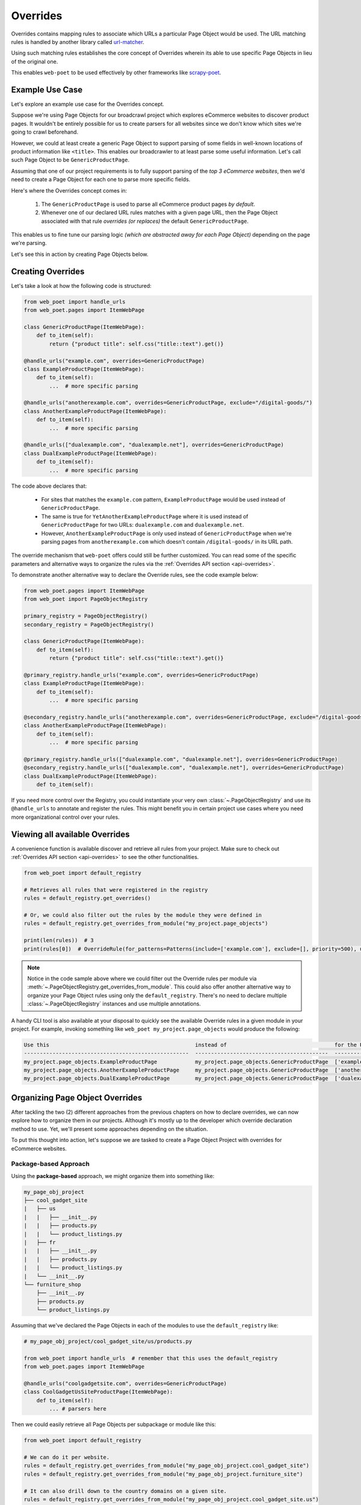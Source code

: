 .. _`intro-overrides`:

Overrides
=========

Overrides contains mapping rules to associate which URLs a particular
Page Object would be used. The URL matching rules is handled by another library
called `url-matcher <https://url-matcher.readthedocs.io>`_.

Using such matching rules establishes the core concept of Overrides wherein
its able to use specific Page Objects in lieu of the original one.

This enables ``web-poet`` to be used effectively by other frameworks like 
`scrapy-poet <https://scrapy-poet.readthedocs.io>`_.

Example Use Case
----------------

Let's explore an example use case for the Overrides concept.

Suppose we're using Page Objects for our broadcrawl project which explores
eCommerce websites to discover product pages. It wouldn't be entirely possible
for us to create parsers for all websites since we don't know which sites we're
going to crawl beforehand.

However, we could at least create a generic Page Object to support parsing of
some fields in well-known locations of product information like ``<title>``.
This enables our broadcrawler to at least parse some useful information. Let's
call such Page Object to be ``GenericProductPage``.

Assuming that one of our project requirements is to fully support parsing of the
`top 3 eCommerce websites`, then we'd need to create a Page Object for each one
to parse more specific fields.

Here's where the Overrides concept comes in:

    1. The ``GenericProductPage`` is used to parse all eCommerce product pages
       `by default`.
    2. Whenever one of our declared URL rules matches with a given page URL,
       then the Page Object associated with that rule `overrides (or replaces)`
       the default ``GenericProductPage``.

This enables us to fine tune our parsing logic `(which are abstracted away for
each Page Object)` depending on the page we're parsing.

Let's see this in action by creating Page Objects below.


Creating Overrides
------------------

Let's take a look at how the following code is structured:

.. code-block:: python

    from web_poet import handle_urls
    from web_poet.pages import ItemWebPage

    class GenericProductPage(ItemWebPage):
        def to_item(self):
            return {"product title": self.css("title::text").get()}

    @handle_urls("example.com", overrides=GenericProductPage)
    class ExampleProductPage(ItemWebPage):
        def to_item(self):
            ...  # more specific parsing

    @handle_urls("anotherexample.com", overrides=GenericProductPage, exclude="/digital-goods/")
    class AnotherExampleProductPage(ItemWebPage):
        def to_item(self):
            ...  # more specific parsing

    @handle_urls(["dualexample.com", "dualexample.net"], overrides=GenericProductPage)
    class DualExampleProductPage(ItemWebPage):
        def to_item(self):
            ...  # more specific parsing

The code above declares that:

    - For sites that matches the ``example.com`` pattern, ``ExampleProductPage``
      would be used instead of ``GenericProductPage``.
    - The same is true for ``YetAnotherExampleProductPage`` where it is used
      instead of ``GenericProductPage`` for two URLs: ``dualexample.com`` and
      ``dualexample.net``.
    - However, ``AnotherExampleProductPage`` is only used instead of ``GenericProductPage``
      when we're parsing pages from ``anotherexample.com`` which doesn't contain
      ``/digital-goods/`` in its URL path.

The override mechanism that ``web-poet`` offers could still be further
customized. You can read some of the specific parameters and alternative ways
to organize the rules via the :ref:`Overrides API section <api-overrides>`.

To demonstrate another alternative way to declare the Override rules, see the
code example below:

.. code-block:: python

    from web_poet.pages import ItemWebPage
    from web_poet import PageObjectRegistry

    primary_registry = PageObjectRegistry()
    secondary_registry = PageObjectRegistry()

    class GenericProductPage(ItemWebPage):
        def to_item(self):
            return {"product title": self.css("title::text").get()}

    @primary_registry.handle_urls("example.com", overrides=GenericProductPage)
    class ExampleProductPage(ItemWebPage):
        def to_item(self):
            ...  # more specific parsing

    @secondary_registry.handle_urls("anotherexample.com", overrides=GenericProductPage, exclude="/digital-goods/")
    class AnotherExampleProductPage(ItemWebPage):
        def to_item(self):
            ...  # more specific parsing

    @primary_registry.handle_urls(["dualexample.com", "dualexample.net"], overrides=GenericProductPage)
    @secondary_registry.handle_urls(["dualexample.com", "dualexample.net"], overrides=GenericProductPage)
    class DualExampleProductPage(ItemWebPage):
        def to_item(self):

If you need more control over the Registry, you could instantiate your very
own :class:`~.PageObjectRegistry` and use its ``@handle_urls`` to annotate and
register the rules. This might benefit you in certain project use cases where you
need more organizational control over your rules.

Viewing all available Overrides
-------------------------------

A convenience function is available discover and retrieve all rules from your
project. Make sure to check out :ref:`Overrides API section <api-overrides>`
to see the other functionalities.

.. code-block:: python

    from web_poet import default_registry

    # Retrieves all rules that were registered in the registry
    rules = default_registry.get_overrides()

    # Or, we could also filter out the rules by the module they were defined in
    rules = default_registry.get_overrides_from_module("my_project.page_objects")

    print(len(rules))  # 3
    print(rules[0])  # OverrideRule(for_patterns=Patterns(include=['example.com'], exclude=[], priority=500), use=<class 'my_project.page_objects.ExampleProductPage'>, instead_of=<class 'my_project.page_objects.GenericProductPage'>, meta={})

.. note::

    Notice in the code sample above where we could filter out the Override rules
    per module via :meth:`~.PageObjectRegistry.get_overrides_from_module`. This
    could also offer another alternative way to organize your Page Object rules
    using only the ``default_registry``. There's no need to declare multiple
    :class:`~.PageObjectRegistry` instances and use multiple annotations.

A handy CLI tool is also available at your disposal to quickly see the available
Override rules in a given module in your project. For example, invoking something
like ``web_poet my_project.page_objects`` would produce the following:

.. code-block::

    Use this                                              instead of                                  for the URL patterns                    except for the patterns      with priority  meta
    ----------------------------------------------------  ------------------------------------------  --------------------------------------  -------------------------  ---------------  ------
    my_project.page_objects.ExampleProductPage            my_project.page_objects.GenericProductPage  ['example.com']                         []                                     500  {}
    my_project.page_objects.AnotherExampleProductPage     my_project.page_objects.GenericProductPage  ['anotherexample.com']                  ['/digital-goods/']                    500  {}
    my_project.page_objects.DualExampleProductPage        my_project.page_objects.GenericProductPage  ['dualexample.com', 'dualexample.net']  []                                     500  {}

Organizing Page Object Overrides
--------------------------------

After tackling the two (2) different approaches from the previous chapters on how
to declare overrides, we can now explore how to organize them in our projects.
Although it's mostly up to the developer which override declaration method to
use. Yet, we'll present some approaches depending on the situation.

To put this thought into action, let's suppose we are tasked to create a Page
Object Project with overrides for eCommerce websites.

Package-based Approach
~~~~~~~~~~~~~~~~~~~~~~

Using the **package-based** approach, we might organize them into something like:

.. code-block::

    my_page_obj_project
    ├── cool_gadget_site
    |   ├── us
    |   |   ├── __init__.py
    |   |   ├── products.py
    |   |   └── product_listings.py
    |   ├── fr
    |   |   ├── __init__.py
    |   |   ├── products.py
    |   |   └── product_listings.py
    |   └── __init__.py
    └── furniture_shop
        ├── __init__.py
        ├── products.py
        └── product_listings.py

Assuming that we've declared the Page Objects in each of the modules to use the
``default_registry`` like:

.. code-block:: python

    # my_page_obj_project/cool_gadget_site/us/products.py

    from web_poet import handle_urls  # remember that this uses the default_registry
    from web_poet.pages import ItemWebPage

    @handle_urls("coolgadgetsite.com", overrides=GenericProductPage)
    class CoolGadgetUsSiteProductPage(ItemWebPage):
        def to_item(self):
            ... # parsers here

Then we could easily retrieve all Page Objects per subpackage or module like this:

.. code-block:: python

    from web_poet import default_registry

    # We can do it per website.
    rules = default_registry.get_overrides_from_module("my_page_obj_project.cool_gadget_site")
    rules = default_registry.get_overrides_from_module("my_page_obj_project.furniture_site")

    # It can also drill down to the country domains on a given site.
    rules = default_registry.get_overrides_from_module("my_page_obj_project.cool_gadget_site.us")
    rules = default_registry.get_overrides_from_module("my_page_obj_project.cool_gadget_site.fr")

    # or even drill down further to the specific module.
    rules = default_registry.get_overrides_from_module("my_page_obj_project.cool_gadget_site.us.products")
    rules = default_registry.get_overrides_from_module("my_page_obj_project.cool_gadget_site.us.product_listings")

    # Or simply all of Override rules ever declared.
    rules = default_registry.get_overrides()

Multiple Registry Approach
~~~~~~~~~~~~~~~~~~~~~~~~~~

The **package-based** approach heavily relies on how the developer organizes the
files into intuitive hierarchies depending on the nature of the project. There
might be cases that for some reason, a developer would want to use a **flat 
hierarchy** like this:

.. code-block::

    my_page_obj_project
    ├── __init__.py
    ├── cool_gadget_site_us_products.py
    ├── cool_gadget_site_us_product_listings.py
    ├── cool_gadget_site_fr_products.py
    ├── cool_gadget_site_fr_product_listings.py
    ├── furniture_shop_products.py
    └── furniture_shop_product_listings.py

As such, calling ``default_registry.get_overrides_from_module()`` would not work
on projects with a **flat hierarchy**. Thus, we can organize them using our own
instances of the :class:`~.PageObjectRegistry` instead:

.. code-block:: python

    # my_page_obj_project/__init__.py

    from web_poet import PageObjectRegistry

    cool_gadget_registry = PageObjectRegistry()
    cool_gadget_us_registry = PageObjectRegistry()
    cool_gadget_fr_registry = PageObjectRegistry()
    furniture_shop_registry = PageObjectRegistry()

After declaring the :class:`~.PageObjectRegistry` instances, they can be imported
in each of the Page Object packages like so:

.. code-block:: python

    # my_page_obj_project/cool_gadget_site_us_products.py

    from . import cool_gadget_registry, cool_gadget_us_registry
    from web_poet.pages import ItemWebPage

    @cool_gadget_registry.handle_urls("coolgadgetsite.com", overrides=GenericProductPage)
    @cool_gadget_us_registry.handle_urls("coolgadgetsite.com", overrides=GenericProductPage)
    class CoolGadgetSiteProductPage(ItemWebPage):
        def to_item(self):
            ... # parsers here

Retrieving the rules would simply be:

.. code-block:: python

    from my_page_obj_project import (
        cool_gadget_registry,
        cool_gadget_us_registry,
        cool_gadget_fr_registry,
        furniture_shop_registry,
    )

    rules = cool_gadget_registry.get_overrides()
    rules = cool_gadget_us_registry.get_overrides()
    rules = cool_gadget_fr_registry.get_overrides()
    rules = furniture_shop_registry.get_overrides()

Developers can create as much :class:`~.PageObjectRegistry` instances as they want
in order to satisfy their organization and classification needs.

Mixed Approach
~~~~~~~~~~~~~~

Developers are free to choose whichever approach would best fit their particular
use case. They can even mix both approach together to handle some particular
cases.

For instance, going back to our **package-based** approach organized as:

.. code-block::

    my_page_obj_project
    ├── cool_gadget_site
    |   ├── us
    |   |   ├── __init__.py
    |   |   ├── products.py
    |   |   └── product_listings.py
    |   ├── fr
    |   |   ├── __init__.py
    |   |   ├── products.py
    |   |   └── product_listings.py
    |   └── __init__.py
    └── furniture_shop
        ├── __init__.py
        ├── products.py
        └── product_listings.py

Suppose we'd want to get all the rules for all of the listings, then one way to
retrieve such rules would be:

.. code-block:: python

    from web_poet import default_registry

    product_listing_rules = [
        default_registry.get_overrides_from_module("my_page_obj_project.cool_gadget_site.us.product_listings")
        + default_registry.get_overrides_from_module("my_page_obj_project.cool_gadget_site.fr.product_listings")
        + default_registry.get_overrides_from_module("my_page_obj_project.furniture_shop.product_listings")
    ]

On the other hand, we can also create another :class:`~.PageObjectRegistry` instance
that we'll be using aside from the ``default_registry`` to help us better organize
our Override Rules.

.. code-block:: python

    # my_page_obj_project/__init__.py

    from web_poet import PageObjectRegistry

    product_listings_registry = PageObjectRegistry()

Using the additional registry instance above, we'll use it to provide another
annotation for the Page Objects in each of the ``product_listings.py`` module.
For example:

.. code-block:: python

    # my_page_obj_project/cool_gadget_site_us_product_listings.py

    from . import product_listings_registry
    from web_poet import handle_urls  # remember that this uses the default_registry
    from web_poet.pages import ItemWebPage

    @product_listings_registry.handle_urls("coolgadgetsite.com", overrides=GenericProductPage)
    @handle_urls("coolgadgetsite.com", overrides=GenericProductPage)
    class CoolGadgetSiteProductPage(ItemWebPage):
        def to_item(self):
            ... # parsers here

Retrieving all of the Product Listing Override rules would simply be:

.. code-block:: python

    from my_page_obj_project import product_listings_registry

    # Getting all of the override rules for product listings.
    rules = product_listings_registry.get_overrides()

    # We can also filter it down further on a per site basis if needed.
    rules = product_listings_registry.get_overrides_from_module("my_page_obj_project.cool_gadget_site")
